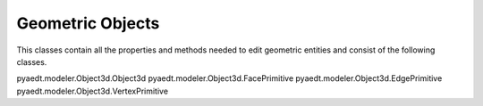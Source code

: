 Geometric Objects
=================

This classes contain all the properties and methods needed to edit
geometric entities and consist of the following classes.

pyaedt.modeler.Object3d.Object3d
pyaedt.modeler.Object3d.FacePrimitive
pyaedt.modeler.Object3d.EdgePrimitive
pyaedt.modeler.Object3d.VertexPrimitive
